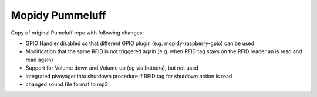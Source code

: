Mopidy Pummeluff
================

Copy of original Pumeluff repo with following changes:

- GPIO Handler disabled so that different GPIO plugin (e.g. mopidy-raspberry-gpio) can be used
- Modification that the same RFID is not triggered again (e.g. when RFID tag stays on the RFID reader an is read and read again)
- Support for Volume down and Volume up (eg via buttons), but not used
- integrated pivoyager into shutdown procedure if RFID tag for shutdown action is read
- changed sound file format to mp3
